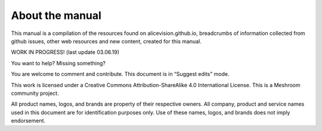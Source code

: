 About the manual
================

This manual is a compilation of the resources found on alicevision.github.io, breadcrumbs of information collected from github issues, other web resources and new content, created for this manual.

WORK IN PROGRESS! 
(last update 03.06.19)




You want to help? Missing something?

You are welcome to comment and contribute. 
This document is in “Suggest edits” mode.



This work is licensed under a Creative Commons Attribution-ShareAlike 4.0 International License.
This is a Meshroom community project.

.. image:: cclicense.jpg



All product names, logos, and brands are property of their respective owners. All company, product and service names used in this document are for identification purposes only. Use of these names, logos, and brands does not imply endorsement.